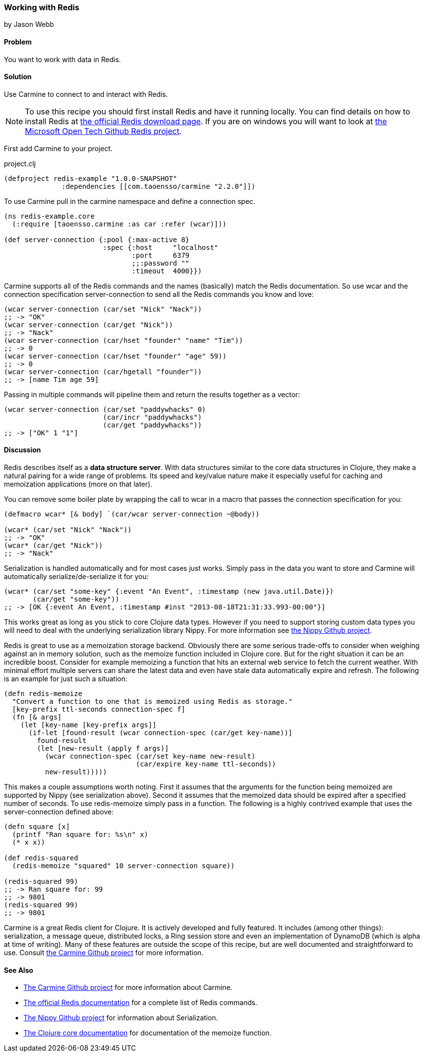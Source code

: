 === Working with Redis
[role="byline"]
by Jason Webb

==== Problem

You want to work with data in Redis.

==== Solution

Use Carmine to connect to and interact with Redis.

[NOTE]
To use this recipe you should first install Redis and have it running locally. You can find
details on how to install  Redis at http://redis.io/download[the official Redis download page].  If
you are on windows you will want to look at https://github.com/MSOpenTech/redis[the Microsoft Open
Tech Github Redis project].

First add Carmine to your project.

.project.clj
[source,clojure]
----
(defproject redis-example "1.0.0-SNAPSHOT"
              :dependencies [[com.taoensso/carmine "2.2.0"]])
----

To use Carmine pull in the +carmine+ namespace and define a connection spec.

[source,clojure]
----
(ns redis-example.core
  (:require [taoensso.carmine :as car :refer (wcar)]))

(def server-connection {:pool {:max-active 8}
                        :spec {:host     "localhost"
                               :port     6379
                               ;;:password ""
                               :timeout  4000}})
----

Carmine supports all of the Redis commands and the names (basically) match the Redis documentation.
So use +wcar+ and the connection specification +server-connection+ to send all the Redis commands
you know and love:

[source,clojure]
----
(wcar server-connection (car/set "Nick" "Nack"))
;; -> "OK"
(wcar server-connection (car/get "Nick"))
;; -> "Nack"
(wcar server-connection (car/hset "founder" "name" "Tim"))
;; -> 0
(wcar server-connection (car/hset "founder" "age" 59))
;; -> 0
(wcar server-connection (car/hgetall "founder"))
;; -> [name Tim age 59]
----

Passing in multiple commands will pipeline them and return the results together as a vector:

[source,clojure]
----
(wcar server-connection (car/set "paddywhacks" 0)
                        (car/incr "paddywhacks")
                        (car/get "paddywhacks"))
;; -> ["OK" 1 "1"]
----

==== Discussion

Redis describes itself as a *data structure server*.  With data structures similar to the core data
structures in Clojure, they make a natural pairing for a wide range of problems. Its speed and
key/value nature make it especially useful for caching and memoization applications (more on that
later).

You can remove some boiler plate by wrapping the call to +wcar+ in a macro that passes the
connection specification for you:

[source,clojure]
----
(defmacro wcar* [& body] `(car/wcar server-connection ~@body))

(wcar* (car/set "Nick" "Nack"))
;; -> "OK"
(wcar* (car/get "Nick"))
;; -> "Nack"
----

Serialization is handled automatically and for most cases just works.  Simply pass in the data you
want to store and Carmine will automatically serialize/de-serialize it for you:

[source,clojure]
----
(wcar* (car/set "some-key" {:event "An Event", :timestamp (new java.util.Date)})
       (car/get "some-key"))
;; -> [OK {:event An Event, :timestamp #inst "2013-08-18T21:31:33.993-00:00"}]
----

This works great as long as you stick to core Clojure data types. However if you need to support
storing custom data types you will need to deal with the underlying serialization library Nippy. For
more information see https://github.com/ptaoussanis/nippy[the Nippy Github project].

Redis is great to use as a memoization storage backend.  Obviously there are some serious trade-offs
to consider when weighing against an in memory solution,  such as the +memoize+ function included in
Clojure core.  But for the right situation it can be an incredible boost.  Consider for example
memoizing a function that hits an external web service to fetch the current weather.  With minimal
effort multiple servers can share the latest data and even have stale data automatically expire and
refresh.  The following is an example for just such a situation:

[source,clojure]
----
(defn redis-memoize
  "Convert a function to one that is memoized using Redis as storage."
  [key-prefix ttl-seconds connection-spec f]
  (fn [& args]
    (let [key-name [key-prefix args]]
      (if-let [found-result (wcar connection-spec (car/get key-name))]
        found-result
        (let [new-result (apply f args)]
          (wcar connection-spec (car/set key-name new-result)
                                (car/expire key-name ttl-seconds))
          new-result)))))
----

This makes a couple assumptions worth noting.  First it assumes that the arguments for the function
being memoized are supported by Nippy (see serialization above).  Second it assumes that the
memoized data should be expired after a specified number of seconds.  To use +redis-memoize+ simply
pass in a function.  The following is a highly contrived example that uses the +server-connection+
defined above:

[source,clojure]
----
(defn square [x]
  (printf "Ran square for: %s\n" x)
  (* x x))

(def redis-squared
  (redis-memoize "squared" 10 server-connection square))

(redis-squared 99)
;; -> Ran square for: 99
;; -> 9801
(redis-squared 99)
;; -> 9801
----

Carmine is a great Redis client for Clojure. It is actively developed and fully featured.  It
includes (among other things): serialization, a message queue, distributed locks, a Ring session
store and even an implementation of DynamoDB (which is alpha at time of writing).  Many of these
features are outside the scope of this recipe, but are well documented and straightforward to use.
Consult https://github.com/ptaoussanis/carmine[the Carmine Github project] for more information.

==== See Also

* https://github.com/ptaoussanis/carmine[The Carmine Github project] for more information about
  Carmine.
* http://redis.io/commands[The official Redis documentation] for a complete list of Redis
  commands.
* https://github.com/ptaoussanis/nippy[The Nippy Github project] for information about
  Serialization.
* http://clojuredocs.org/clojure_core/clojure.core/memoize[The Clojure core documentation] for
  documentation of the +memoize+ function.

